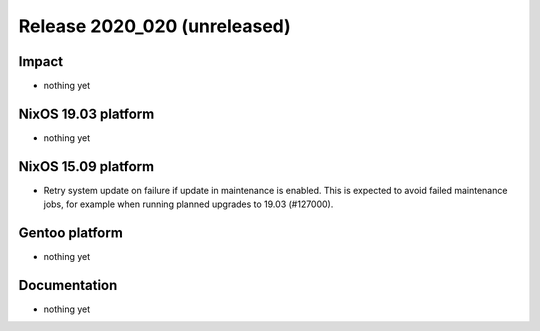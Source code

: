 .. XXX update on release :Publish Date: YYYY-MM-DD

Release 2020_020 (unreleased)
-----------------------------

Impact
^^^^^^

* nothing yet


NixOS 19.03 platform
^^^^^^^^^^^^^^^^^^^^

* nothing yet


NixOS 15.09 platform
^^^^^^^^^^^^^^^^^^^^

* Retry system update on failure if update in maintenance is enabled.
  This is expected to avoid failed maintenance jobs, for example when running planned upgrades to 19.03 (#127000).


Gentoo platform
^^^^^^^^^^^^^^^

* nothing yet


Documentation
^^^^^^^^^^^^^

* nothing yet


.. vim: set spell spelllang=en:
